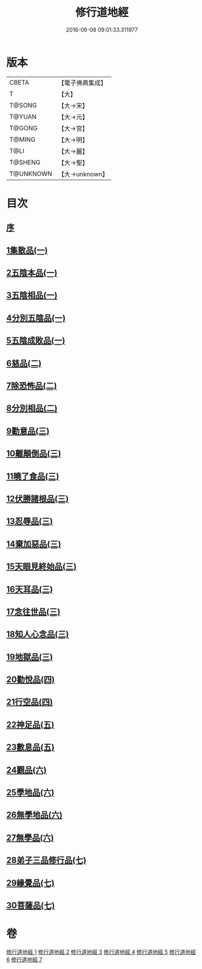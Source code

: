 #+TITLE: 修行道地經 
#+DATE: 2016-06-08 09:01:33.311977

* 版本
 |     CBETA|【電子佛典集成】|
 |         T|【大】     |
 |    T@SONG|【大→宋】   |
 |    T@YUAN|【大→元】   |
 |    T@GONG|【大→宮】   |
 |    T@MING|【大→明】   |
 |      T@LI|【大→麗】   |
 |   T@SHENG|【大→聖】   |
 | T@UNKNOWN|【大→unknown】|

* 目次
** [[file:KR6i0243_001.txt::001-0181c12][序]]
** [[file:KR6i0243_001.txt::001-0182a5][1集散品(一)]]
** [[file:KR6i0243_001.txt::001-0182c21][2五陰本品(一)]]
** [[file:KR6i0243_001.txt::001-0183a14][3五陰相品(一)]]
** [[file:KR6i0243_001.txt::001-0183b7][4分別五陰品(一)]]
** [[file:KR6i0243_001.txt::001-0183b27][5五陰成敗品(一)]]
** [[file:KR6i0243_002.txt::002-0189b16][6慈品(二)]]
** [[file:KR6i0243_002.txt::002-0190b16][7除恐怖品(二)]]
** [[file:KR6i0243_002.txt::002-0190c21][8分別相品(二)]]
** [[file:KR6i0243_003.txt::003-0196a23][9勸意品(三)]]
** [[file:KR6i0243_003.txt::003-0198b16][10離顛倒品(三)]]
** [[file:KR6i0243_003.txt::003-0198c28][11曉了食品(三)]]
** [[file:KR6i0243_003.txt::003-0199c21][12伏勝諸根品(三)]]
** [[file:KR6i0243_003.txt::003-0200a7][13忍辱品(三)]]
** [[file:KR6i0243_003.txt::003-0200a16][14棄加惡品(三)]]
** [[file:KR6i0243_003.txt::003-0200a26][15天眼見終始品(三)]]
** [[file:KR6i0243_003.txt::003-0200b28][16天耳品(三)]]
** [[file:KR6i0243_003.txt::003-0200c23][17念往世品(三)]]
** [[file:KR6i0243_003.txt::003-0201a10][18知人心念品(三)]]
** [[file:KR6i0243_003.txt::003-0201c17][19地獄品(三)]]
** [[file:KR6i0243_004.txt::004-0205a4][20勸悅品(四)]]
** [[file:KR6i0243_004.txt::004-0205b5][21行空品(四)]]
** [[file:KR6i0243_005.txt::005-0211c9][22神足品(五)]]
** [[file:KR6i0243_005.txt::005-0213a20][23數息品(五)]]
** [[file:KR6i0243_006.txt::006-0219a8][24觀品(六)]]
** [[file:KR6i0243_006.txt::006-0220c15][25學地品(六)]]
** [[file:KR6i0243_006.txt::006-0222c28][26無學地品(六)]]
** [[file:KR6i0243_006.txt::006-0223b5][27無學品(六)]]
** [[file:KR6i0243_007.txt::007-0224a4][28弟子三品修行品(七)]]
** [[file:KR6i0243_007.txt::007-0226b12][29緣覺品(七)]]
** [[file:KR6i0243_007.txt::007-0227b4][30菩薩品(七)]]

* 卷
[[file:KR6i0243_001.txt][修行道地經 1]]
[[file:KR6i0243_002.txt][修行道地經 2]]
[[file:KR6i0243_003.txt][修行道地經 3]]
[[file:KR6i0243_004.txt][修行道地經 4]]
[[file:KR6i0243_005.txt][修行道地經 5]]
[[file:KR6i0243_006.txt][修行道地經 6]]
[[file:KR6i0243_007.txt][修行道地經 7]]

